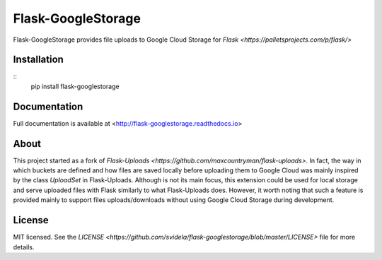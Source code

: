 ===================
Flask-GoogleStorage
===================


.. image:: https://img.shields.io/pypi/v/flask-googlestorage.svg
    :target: https://pypi.org/project/flask-googlestorage/
    :alt: Latest version

.. image:: https://img.shields.io/pypi/pyversions/flask-googlestorage.svg
    :target: https://pypi.org/project/flask-googlestorage/
    :alt: Python versions

.. image:: https://img.shields.io/pypi/l/flask-googlestorage.svg
    :target: https://flask-googlestorage.readthedocs.io/en/latest/license.html
    :alt: License

.. image:: https://codecov.io/gh/svidela/flask-googlestorage/branch/master/graph/badge.svg
    :target: https://codecov.io/gh/svidela/flask-googlestorage
    :alt: Code coverage

.. image:: https://readthedocs.org/projects/flask-googlestorage/badge/
    :target: http://flask-googlestorage.readthedocs.io/
    :alt: Documentation


Flask-GoogleStorage provides file uploads to Google Cloud Storage for `Flask <https://palletsprojects.com/p/flask/>`

Installation
============

::
    pip install flask-googlestorage


Documentation
=============

Full documentation is available at <http://flask-googlestorage.readthedocs.io>

About
=====

This project started as a fork of `Flask-Uploads <https://github.com/maxcountryman/flask-uploads>`. In fact, the way in which buckets are defined and how files are saved locally before uploading them to Google Cloud was mainly inspired by the class `UploadSet` in Flask-Uploads. Although is not its main focus, this extension could be used for local storage and serve uploaded files with Flask similarly to what Flask-Uploads does. However, it worth noting that such a feature is provided mainly to support files uploads/downloads without using Google Cloud Storage during development.

License
=======

MIT licensed. See the `LICENSE <https://github.com/svidela/flask-googlestorage/blob/master/LICENSE>` file for more details.
